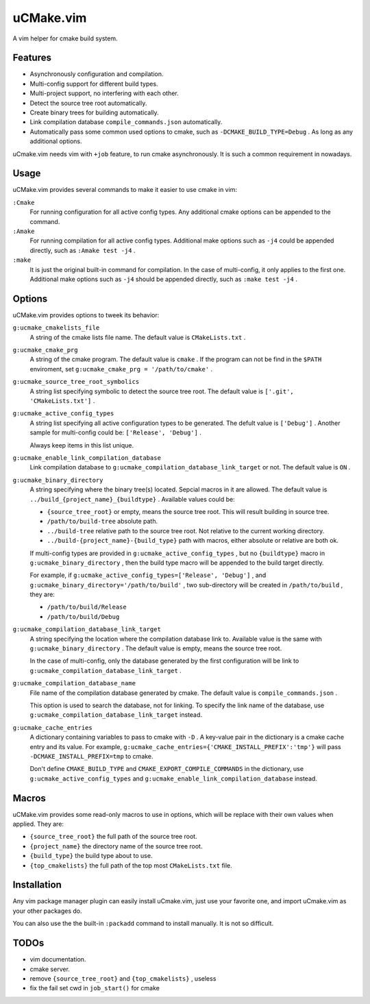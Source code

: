 .. Copyright © 2018 linuor. All Rights Reserved.

##########
uCMake.vim
##########

A vim helper for cmake build system.

********
Features
********

- Asynchronously configuration and compilation.
- Multi-config support for different build types.
- Multi-project support, no interfering with each other.
- Detect the source tree root automatically.
- Create binary trees for building automatically.
- Link compilation database ``compile_commands.json`` automatically.
- Automatically pass some common used options to cmake,
  such as ``-DCMAKE_BUILD_TYPE=Debug`` . As long as any additional options.

uCmake.vim needs vim with ``+job`` feature, to run cmake asynchronously.
It is such a common requirement in nowadays.

*****
Usage
*****

uCMake.vim provides several commands to make it easier to use cmake in vim:

``:Cmake``
  For running configuration for all active config types.
  Any additional cmake options can be appended to the command.

``:Amake``
  For running compilation for all active config types.
  Additional make options such as ``-j4`` could be appended directly, 
  such as ``:Amake test -j4`` .

``:make``
  It is just the original built-in command for compilation.
  In the case of multi-config, it only applies to the first one.
  Additional make options such as ``-j4`` should be appended directly,
  such as ``:make test -j4`` .

*******
Options
*******

uCMake.vim provides options to tweek its behavior:

``g:ucmake_cmakelists_file``
  A string of the cmake lists file name.
  The default value is ``CMakeLists.txt`` .

``g:ucmake_cmake_prg``
  A string of the cmake program. The default value is ``cmake`` .
  If the program can not be find in the ``$PATH`` enviroment,
  set ``g:ucmake_cmake_prg = '/path/to/cmake'`` .

``g:ucmake_source_tree_root_symbolics``
  A string list specifying symbolic to detect the source tree root.
  The default value is ``['.git', 'CMakeLists.txt']`` .

``g:ucmake_active_config_types``
  A string list specifying all active configuration types to be generated.
  The defult value is ``['Debug']`` .
  Another sample for multi-config could be: ``['Release', 'Debug']`` .

  Always keep items in this list unique.

``g:ucmake_enable_link_compilation_database`` 
  Link compilation database to ``g:ucmake_compilation_database_link_target``
  or not. The default value is ``ON`` .

``g:ucmake_binary_directory``
  A string specifying where the binary tree(s) located.
  Sepcial macros in it are allowed.
  The default value is ``../build_{project_name}_{buildtype}`` .
  Available values could be:

  - ``{source_tree_root}`` or empty, means the source tree root.
    This will result building in source tree.
  - ``/path/to/build-tree`` absolute path.
  - ``../build-tree`` relative path to the source tree root.
    Not relative to the current working directory.
  - ``../build-{project_name}-{build_type}`` path with macros,
    either absolute or relative are both ok.

  If multi-config types are provided in ``g:ucmake_active_config_types`` ,
  but no ``{buildtype}`` macro in ``g:ucmake_binary_directory`` ,
  then the build type macro will be appended to the build target directly.

  For example, if ``g:ucmake_active_config_types=['Release', 'Debug']`` ,
  and ``g:ucmake_binary_directory='/path/to/build'`` ,
  two sub-directory will be created in ``/path/to/build`` , they are:
  
  - ``/path/to/build/Release``
  - ``/path/to/build/Debug``

``g:ucmake_compilation_database_link_target``
  A string specifying the location where the compilation database link to.
  Available value is the same with ``g:ucmake_binary_directory`` .
  The default value is empty, means the source tree root.

  In the case of multi-config, only the database generated by the first
  configuration will be link to ``g:ucmake_compilation_database_link_target`` .

``g:ucmake_compilation_database_name``
  File name of the compilation database generated by cmake.
  The default value is ``compile_commands.json`` .

  This option is used to search the database, not for linking.
  To specify the link name of the database,
  use ``g:ucmake_compilation_database_link_target`` instead.

``g:ucmake_cache_entries``
  A dictionary containing variables to pass to cmake with ``-D`` .
  A key-value pair in the dictionary is a cmake cache entry and its value.
  For example, ``g:ucmake_cache_entries={'CMAKE_INSTALL_PREFIX':'tmp'}``
  will pass ``-DCMAKE_INSTALL_PREFIX=tmp`` to cmake.

  Don't define ``CMAKE_BUILD_TYPE`` and ``CMAKE_EXPORT_COMPILE_COMMANDS``
  in the dictionary, use ``g:ucmake_active_config_types`` and
  ``g:ucmake_enable_link_compilation_database`` instead.

******
Macros
******

uCMake.vim provides some read-only macros to use in options,
which will be replace with their own values when applied. They are:

- ``{source_tree_root}`` the full path of the source tree root.
- ``{project_name}`` the directory name of the source tree root.
- ``{build_type}`` the build type about to use.
- ``{top_cmakelists}`` the full path of the top most ``CMakeLists.txt`` file.

************
Installation
************

Any vim package manager plugin can easily install uCmake.vim,
just use your favorite one, and import uCmake.vim as your other packages do.

You can also use the the built-in ``:packadd`` command to install manually. 
It is not so difficult.

*****
TODOs
*****

- vim documentation.
- cmake server.
- remove ``{source_tree_root}`` and ``{top_cmakelists}`` , useless
- fix the fail set cwd in ``job_start()`` for cmake

